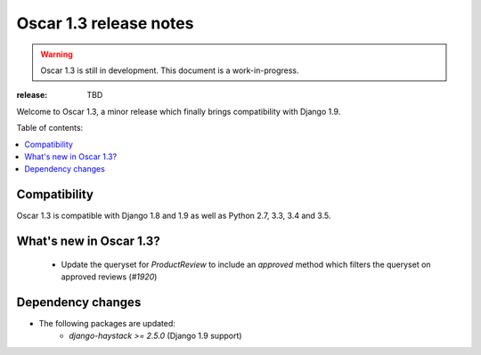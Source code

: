 =======================
Oscar 1.3 release notes
=======================

.. warning::

    Oscar 1.3 is still in development. This document is a work-in-progress.

:release: TBD

Welcome to Oscar 1.3, a minor release which finally brings compatibility with
Django 1.9.


Table of contents:

.. contents::
    :local:
    :depth: 1


.. _compatibility_of_1.3:

Compatibility
-------------

Oscar 1.3 is compatible with Django 1.8 and 1.9 as well as Python 2.7,
3.3, 3.4 and 3.5.


.. _new_in_1.2:

What's new in Oscar 1.3?
------------------------

.. _minor_changes_in_1.3:

 - Update the queryset for `ProductReview` to include an `approved` method
   which filters the queryset on approved reviews (`#1920`)


.. _`#1935`: https://github.com/django-oscar/django-oscar/issues/1920


Dependency changes
------------------

* The following packages are updated:
    - `django-haystack >= 2.5.0` (Django 1.9 support)
